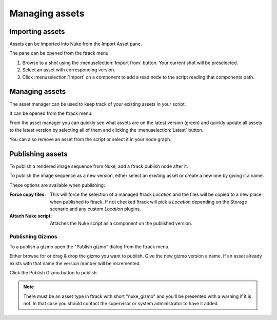 ..
    :copyright: Copyright (c) 2015 ftrack

###############
Managing assets
###############

Importing assets
================

Assets can be imported into Nuke from the Import Asset pane.

.. image:: /image/import_asset_pane.jpg

The pane can be opened from the ftrack menu:

.. image:: /image/menu.png

1. Browse to a shot using the :menuselection:`Import from` button. Your current
   shot will be preselected.
2. Select an asset with corresponding version.
3. Click :menuselection:`Import` on a component to add a read node to the script
   reading that components path.

Managing assets
===============

The asset manager can be used to keep track of your existing assets in your
script.

.. image:: /image/asset_manager_pane.png

It can be opened from the ftrack menu:

.. image:: /image/menu.png

From the asset manager you can quickly see what assets are on the latest version
(green) and quickly update all assets to the latest version by selecting all of
them and clicking the :menuselection:`Latest` button.

You can also remove an asset from the script or select it in your node graph.

Publishing assets
=================

To publish a rendered image sequence from Nuke, add a ftrack publish node after
it.

.. image:: /image/publish_node.png

To publish the image sequence as a new version, either select an existing asset
or create a new one by giving it a name.

.. image:: /image/publish_pane.png

These options are available when publishing:

:Force copy files:
    This will force the selection of a managed ftrack `Location` and the files
    will be copied to a new place when published to ftrack. If not checked
    ftrack will pick a `Location` depending on the Storage scenario and any
    custom `Location` plugins. 
:Attach Nuke script:    Attaches the Nuke script as a component on the published
                        version.

Publishing Gizmos
-----------------

To a publish a gizmo open the "Publish gizmo" dialog from the ftrack menu.

.. image:: /image/gizmo.png

Either browse for or drag & drop the gizmo you want to publish. Give the new
gizmo version a name. If an asset already exists with that name the version
number will be incremented.

Click the Publish Gizmo button to publish.

.. note::
    
    There must be an asset type in ftrack with short "nuke_gizmo" and you'll
    be presented with a warning if it is not. In that case you should contact 
    the supervisor or system administrator to have it added.
